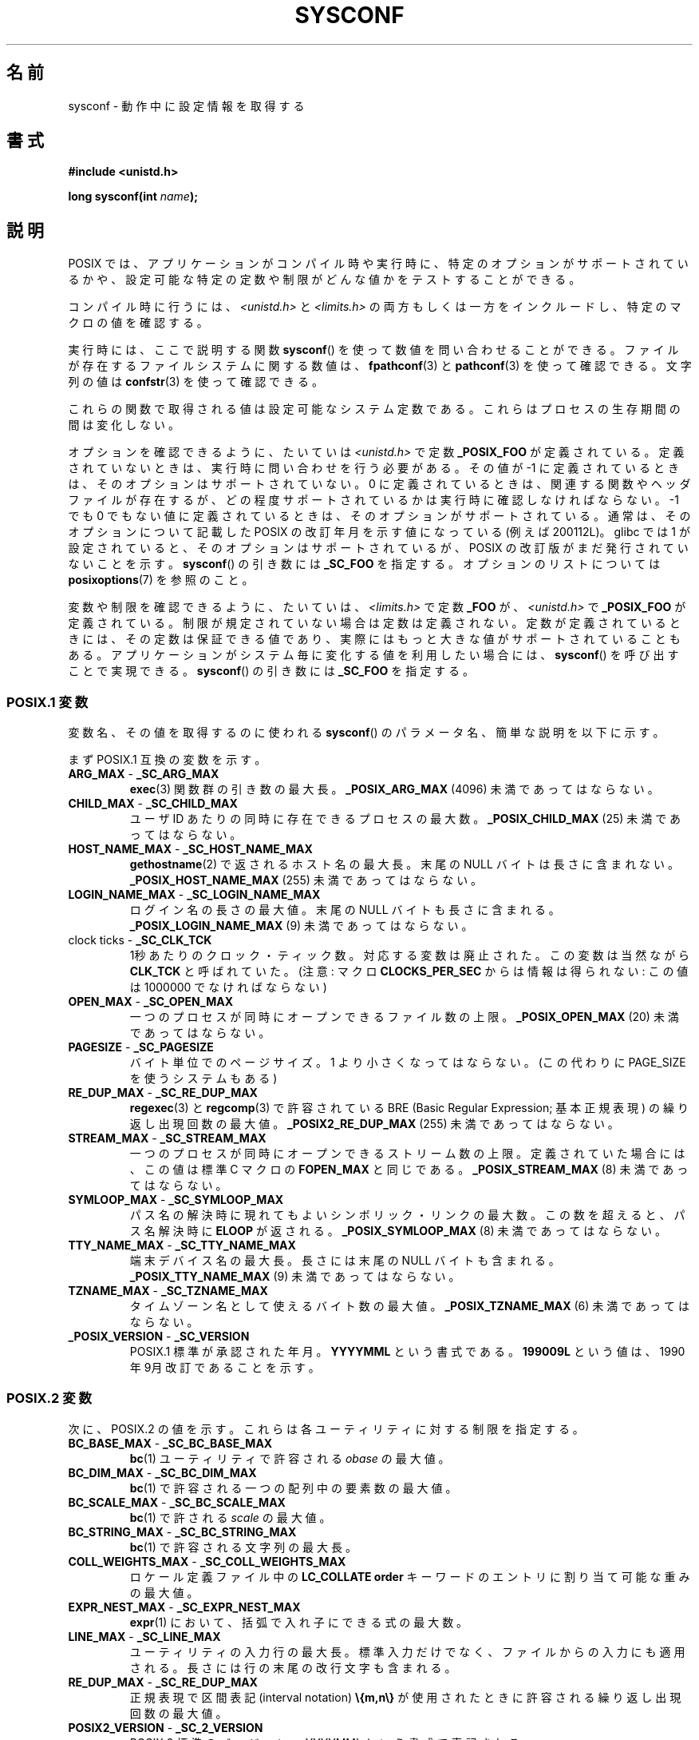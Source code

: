 .\" Copyright (c) 1993 by Thomas Koenig (ig25@rz.uni-karlsruhe.de)
.\"
.\" Permission is granted to make and distribute verbatim copies of this
.\" manual provided the copyright notice and this permission notice are
.\" preserved on all copies.
.\"
.\" Permission is granted to copy and distribute modified versions of this
.\" manual under the conditions for verbatim copying, provided that the
.\" entire resulting derived work is distributed under the terms of a
.\" permission notice identical to this one.
.\"
.\" Since the Linux kernel and libraries are constantly changing, this
.\" manual page may be incorrect or out-of-date.  The author(s) assume no
.\" responsibility for errors or omissions, or for damages resulting from
.\" the use of the information contained herein.  The author(s) may not
.\" have taken the same level of care in the production of this manual,
.\" which is licensed free of charge, as they might when working
.\" professionally.
.\"
.\" Formatted or processed versions of this manual, if unaccompanied by
.\" the source, must acknowledge the copyright and authors of this work.
.\" License.
.\" Modified Sat Jul 24 17:51:42 1993 by Rik Faith (faith@cs.unc.edu)
.\" Modified Tue Aug 17 11:42:20 1999 by Ariel Scolnicov (ariels@compugen.co.il)
.\"*******************************************************************
.\"
.\" This file was generated with po4a. Translate the source file.
.\"
.\"*******************************************************************
.TH SYSCONF 3 2012\-04\-15 GNU "Linux Programmer's Manual"
.SH 名前
sysconf \- 動作中に設定情報を取得する
.SH 書式
.nf
\fB#include <unistd.h>\fP
.sp
\fBlong sysconf(int \fP\fIname\fP\fB);\fP
.fi
.SH 説明
POSIX では、アプリケーションがコンパイル時や実行時に、 特定のオプションがサポートされているかや、
設定可能な特定の定数や制限がどんな値かをテストすることができる。
.LP
コンパイル時に行うには、 \fI<unistd.h>\fP と \fI<limits.h>\fP
の両方もしくは一方をインクルードし、 特定のマクロの値を確認する。
.LP
実行時には、ここで説明する関数 \fBsysconf\fP()  を使って数値を問い合わせることができる。 ファイルが存在するファイルシステムに関する数値は、
\fBfpathconf\fP(3)  と \fBpathconf\fP(3)  を使って確認できる。 文字列の値は \fBconfstr\fP(3)
を使って確認できる。
.LP
.\" except that sysconf(_SC_OPEN_MAX) may change answer after a call
.\" to setrlimit( ) which changes the RLIMIT_NOFILE soft limit
これらの関数で取得される値は設定可能なシステム定数である。 これらはプロセスの生存期間の間は変化しない。
.LP
.\" and 999 to indicate support for options no longer present in the latest
.\" standard. (?)
オプションを確認できるように、たいていは \fI<unistd.h>\fP で定数 \fB_POSIX_FOO\fP が定義されている。
定義されていないときは、実行時に問い合わせを行う必要がある。 その値が \-1 に定義されているときは、そのオプションはサポートされていない。 0
に定義されているときは、関連する関数やヘッダファイルが存在するが、 どの程度サポートされているかは実行時に確認しなければならない。 \-1 でも 0
でもない値に定義されているときは、そのオプションがサポート されている。通常は、そのオプションについて記載した POSIX の改訂年月
を示す値になっている (例えば 200112L)。 glibc では 1 が設定されていると、そのオプションはサポートされているが、 POSIX
の改訂版がまだ発行されていないことを示す。 \fBsysconf\fP()  の引き数には \fB_SC_FOO\fP を指定する。 オプションのリストについては
\fBposixoptions\fP(7)  を参照のこと。
.LP
変数や制限を確認できるように、たいていは、 \fI<limits.h>\fP で定数 \fB_FOO\fP が、
\fI<unistd.h>\fP で \fB_POSIX_FOO\fP が定義されている。 制限が規定されていない場合は定数は定義されない。
定数が定義されているときには、その定数は保証できる値であり、 実際にはもっと大きな値がサポートされていることもある。
アプリケーションがシステム毎に変化する値を利用したい場合には、 \fBsysconf\fP()  を呼び出すことで実現できる。 \fBsysconf\fP()
の引き数には \fB_SC_FOO\fP を指定する。
.SS "POSIX.1 変数"
変数名、その値を取得するのに使われる \fBsysconf\fP()  のパラメータ名、簡単な説明を以下に示す。
.LP
.\" [for the moment: only the things that are unconditionally present]
.\" .TP
.\" .BR AIO_LISTIO_MAX " - " _SC_AIO_LISTIO_MAX
.\" (if _POSIX_ASYNCHRONOUS_IO)
.\" Maximum number of I/O operations in a single list I/O call.
.\" Must not be less than _POSIX_AIO_LISTIO_MAX.
.\" .TP
.\" .BR AIO_MAX " - " _SC_AIO_MAX
.\" (if _POSIX_ASYNCHRONOUS_IO)
.\" Maximum number of outstanding asynchronous I/O operations.
.\" Must not be less than _POSIX_AIO_MAX.
.\" .TP
.\" .BR AIO_PRIO_DELTA_MAX " - " _SC_AIO_PRIO_DELTA_MAX
.\" (if _POSIX_ASYNCHRONOUS_IO)
.\" The maximum amount by which a process can decrease its
.\" asynchronous I/O priority level from its own scheduling priority.
.\" Must be nonnegative.
まず POSIX.1 互換の変数を示す。
.TP 
\fBARG_MAX\fP \- \fB_SC_ARG_MAX\fP
\fBexec\fP(3)  関数群の引き数の最大長。 \fB_POSIX_ARG_MAX\fP (4096) 未満であってはならない。
.TP 
\fBCHILD_MAX\fP \- \fB_SC_CHILD_MAX\fP
ユーザID あたりの同時に存在できるプロセスの最大数。 \fB_POSIX_CHILD_MAX\fP (25) 未満であってはならない。
.TP 
\fBHOST_NAME_MAX\fP \- \fB_SC_HOST_NAME_MAX\fP
\fBgethostname\fP(2)  で返されるホスト名の最大長。末尾の NULL バイトは長さに含まれない。
\fB_POSIX_HOST_NAME_MAX\fP (255) 未満であってはならない。
.TP 
\fBLOGIN_NAME_MAX\fP \- \fB_SC_LOGIN_NAME_MAX\fP
ログイン名の長さの最大値。末尾の NULL バイトも長さに含まれる。 \fB_POSIX_LOGIN_NAME_MAX\fP (9) 未満であってはならない。
.TP 
clock ticks \- \fB_SC_CLK_TCK\fP
1秒あたりのクロック・ティック数。 対応する変数は廃止された。この変数は当然ながら \fBCLK_TCK\fP と呼ばれていた。 (注意: マクロ
\fBCLOCKS_PER_SEC\fP からは情報は得られない: この値は 1000000 でなければならない)
.TP 
\fBOPEN_MAX\fP \- \fB_SC_OPEN_MAX\fP
一つのプロセスが同時にオープンできるファイル数の上限。 \fB_POSIX_OPEN_MAX\fP (20) 未満であってはならない。
.TP 
\fBPAGESIZE\fP \- \fB_SC_PAGESIZE\fP
バイト単位でのページサイズ。 1 より小さくなってはならない。 (この代わりに PAGE_SIZE を使うシステムもある)
.TP 
\fBRE_DUP_MAX\fP \- \fB_SC_RE_DUP_MAX\fP
\fBregexec\fP(3)  と \fBregcomp\fP(3)  で許容されている BRE (Basic Regular Expression;
基本正規表現)  の繰り返し出現回数の最大値。 \fB_POSIX2_RE_DUP_MAX\fP (255) 未満であってはならない。
.TP 
\fBSTREAM_MAX\fP \- \fB_SC_STREAM_MAX\fP
一つのプロセスが同時にオープンできるストリーム数の上限。 定義されていた場合には、この値は標準 C マクロの \fBFOPEN_MAX\fP と同じである。
\fB_POSIX_STREAM_MAX\fP (8) 未満であってはならない。
.TP 
\fBSYMLOOP_MAX\fP \- \fB_SC_SYMLOOP_MAX\fP
パス名の解決時に現れてもよいシンボリック・リンクの最大数。 この数を超えると、パス名解決時に \fBELOOP\fP が返される。
\fB_POSIX_SYMLOOP_MAX\fP (8) 未満であってはならない。
.TP 
\fBTTY_NAME_MAX\fP \- \fB_SC_TTY_NAME_MAX\fP
端末デバイス名の最大長。長さには末尾の NULL バイトも含まれる。 \fB_POSIX_TTY_NAME_MAX\fP (9) 未満であってはならない。
.TP 
\fBTZNAME_MAX\fP \- \fB_SC_TZNAME_MAX\fP
タイムゾーン名として使えるバイト数の最大値。 \fB_POSIX_TZNAME_MAX\fP (6) 未満であってはならない。
.TP 
\fB_POSIX_VERSION\fP \- \fB_SC_VERSION\fP
POSIX.1 標準が承認された年月。 \fBYYYYMML\fP という書式である。 \fB199009L\fP という値は、1990年 9月
改訂であることを示す。
.SS "POSIX.2 変数"
次に、POSIX.2 の値を示す。 これらは各ユーティリティに対する制限を指定する。
.TP 
\fBBC_BASE_MAX\fP \- \fB_SC_BC_BASE_MAX\fP
\fBbc\fP(1)  ユーティリティで許容される \fIobase\fP の最大値。
.TP 
\fBBC_DIM_MAX\fP \- \fB_SC_BC_DIM_MAX\fP
\fBbc\fP(1)  で許容される一つの配列中の要素数の最大値。
.TP 
\fBBC_SCALE_MAX\fP \- \fB_SC_BC_SCALE_MAX\fP
\fBbc\fP(1)  で許される \fIscale\fP の最大値。
.TP 
\fBBC_STRING_MAX\fP \- \fB_SC_BC_STRING_MAX\fP
\fBbc\fP(1)  で許容される文字列の最大長。
.TP 
\fBCOLL_WEIGHTS_MAX\fP \- \fB_SC_COLL_WEIGHTS_MAX\fP
ロケール定義ファイル中の \fBLC_COLLATE order\fP キーワードのエントリに割り当て可能な重みの最大値。
.TP 
\fBEXPR_NEST_MAX\fP \- \fB_SC_EXPR_NEST_MAX\fP
\fBexpr\fP(1)  において、括弧で入れ子にできる式の最大数。
.TP 
\fBLINE_MAX\fP \- \fB_SC_LINE_MAX\fP
ユーティリティの入力行の最大長。標準入力だけでなく、ファイルからの入力にも 適用される。長さには行の末尾の改行文字も含まれる。
.TP 
\fBRE_DUP_MAX\fP \- \fB_SC_RE_DUP_MAX\fP
正規表現で区間表記 (interval notation)  \fB\e{m,n\e}\fP が使用されたときに許容される繰り返し出現回数の最大値。
.TP 
\fBPOSIX2_VERSION\fP \- \fB_SC_2_VERSION\fP
POSIX.2 標準のバージョン。YYYYMML という書式で表記される。
.TP 
\fBPOSIX2_C_DEV\fP \- \fB_SC_2_C_DEV\fP
POSIX.2 の C 言語開発機能がサポートされているかを示す。
.TP 
\fBPOSIX2_FORT_DEV\fP \- \fB_SC_2_FORT_DEV\fP
POSIX.2 の FORTRAN 開発ユーティリティがサポートされているかを示す。
.TP 
\fBPOSIX2_FORT_RUN\fP \- \fB_SC_2_FORT_RUN\fP
POSIX.2 の FORTRAN ランタイムユーティリティがサポートされているかを示す。
.TP 
\fB_POSIX2_LOCALEDEF\fP \- \fB_SC_2_LOCALEDEF\fP
\fBlocaledef\fP(1)  を使った、POSIX.2 のロケールの作成をサポートしているかを示す。
.TP 
\fBPOSIX2_SW_DEV\fP \- \fB_SC_2_SW_DEV\fP
POSIX.2 ソフトウェア開発ユーティリティオプションがサポートされているかを示す。
.PP
以下の値も存在するが、標準には含まれていない。
.TP 
 \- \fB_SC_PHYS_PAGES\fP
物理メモリのページ数。 この値と \fB_SC_PAGE_SIZE\fP 値の積は桁溢れする可能性があるので注意すること。
.TP 
 \- \fB_SC_AVPHYS_PAGES\fP
現在利用可能な物理メモリのページ数。
.TP 
 \- \fB_SC_NPROCESSORS_CONF\fP
設定されたプロセッサ数。
.TP 
 \- \fB_SC_NPROCESSORS_ONLN\fP
現在オンラインの (利用可能な) プロセッサ数。
.SH 返り値
\fIname\fP が不正な場合、\-1 が返され、 \fIerrno\fP に \fBEINVAL\fP が設定される。
それ以外の場合、システムリソースの値が返り値として返され、 \fIerrno\fP は変更されない。問い合わせがオプションについてであれば、
そのオプションが利用できるときは正の値が返され、 利用できないときは \-1 が返される。問い合わせが 制限について場合は、制限が設定されていないときに
\-1 が返される。
.SH 準拠
POSIX.1\-2001.
.SH バグ
\fBARG_MAX\fP を使うのは難しい、なぜなら、 \fBexec\fP(3)  の引き数領域 (argument space) のうちどれくらいが
ユーザの環境変数によって使われるかは分からないからである。
.PP
いくつかの返り値はとても大きくなることがある。これらを使って メモリの割り当てを行うのは適当ではない。
.SH 関連項目
\fBbc\fP(1), \fBexpr\fP(1), \fBgetconf\fP(1), \fBlocale\fP(1), \fBfpathconf\fP(3),
\fBpathconf\fP(3), \fBposixoptions\fP(7)
